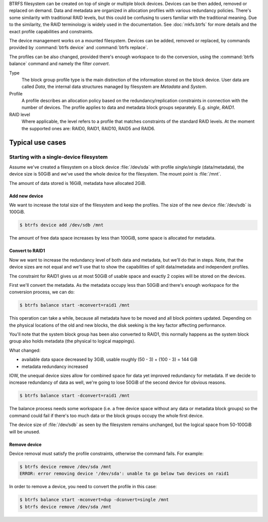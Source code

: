 BTRFS filesystem can be created on top of single or multiple block devices.
Devices can be then added, removed or replaced on demand.  Data and metadata are
organized in allocation profiles with various redundancy policies.  There's some
similarity with traditional RAID levels, but this could be confusing to users
familiar with the traditional meaning. Due to the similarity, the RAID
terminology is widely used in the documentation.  See :doc:`mkfs.btrfs` for more
details and the exact profile capabilities and constraints.

The device management works on a mounted filesystem. Devices can be added,
removed or replaced, by commands provided by :command:`btrfs device` and :command:`btrfs replace`.

The profiles can be also changed, provided there's enough workspace to do the
conversion, using the :command:`btrfs balance` command and namely the filter *convert*.

Type
        The block group profile type is the main distinction of the information stored
        on the block device. User data are called *Data*, the internal data structures
        managed by filesystem are *Metadata* and *System*.

Profile
        A profile describes an allocation policy based on the redundancy/replication
        constraints in connection with the number of devices. The profile applies to
        data and metadata block groups separately. E.g. *single*, *RAID1*.

RAID level
        Where applicable, the level refers to a profile that matches constraints of the
        standard RAID levels. At the moment the supported ones are: RAID0, RAID1,
        RAID10, RAID5 and RAID6.

.. duplabel:: man-device-typical-use-cases

Typical use cases
-----------------

Starting with a single-device filesystem
^^^^^^^^^^^^^^^^^^^^^^^^^^^^^^^^^^^^^^^^

Assume we've created a filesystem on a block device :file:`/dev/sda` with profile
*single/single* (data/metadata), the device size is 50GiB and we've used the
whole device for the filesystem. The mount point is :file:`/mnt`.

The amount of data stored is 16GiB, metadata have allocated 2GiB.

Add new device
""""""""""""""

We want to increase the total size of the filesystem and keep the profiles. The
size of the new device :file:`/dev/sdb` is 100GiB.

.. code-block:: bash

        $ btrfs device add /dev/sdb /mnt

The amount of free data space increases by less than 100GiB, some space is
allocated for metadata.

Convert to RAID1
""""""""""""""""

Now we want to increase the redundancy level of both data and metadata, but
we'll do that in steps. Note, that the device sizes are not equal and we'll use
that to show the capabilities of split data/metadata and independent profiles.

The constraint for RAID1 gives us at most 50GiB of usable space and exactly 2
copies will be stored on the devices.

First we'll convert the metadata. As the metadata occupy less than 50GiB and
there's enough workspace for the conversion process, we can do:

.. code-block:: bash

        $ btrfs balance start -mconvert=raid1 /mnt

This operation can take a while, because all metadata have to be moved and all
block pointers updated. Depending on the physical locations of the old and new
blocks, the disk seeking is the key factor affecting performance.

You'll note that the system block group has been also converted to RAID1, this
normally happens as the system block group also holds metadata (the physical to
logical mappings).

What changed:

* available data space decreased by 3GiB, usable roughly (50 - 3) + (100 - 3) = 144 GiB
* metadata redundancy increased

IOW, the unequal device sizes allow for combined space for data yet improved
redundancy for metadata. If we decide to increase redundancy of data as well,
we're going to lose 50GiB of the second device for obvious reasons.

.. code-block:: bash

        $ btrfs balance start -dconvert=raid1 /mnt

The balance process needs some workspace (i.e. a free device space without any
data or metadata block groups) so the command could fail if there's too much
data or the block groups occupy the whole first device.

The device size of :file:`/dev/sdb` as seen by the filesystem remains unchanged, but
the logical space from 50-100GiB will be unused.

Remove device
"""""""""""""

Device removal must satisfy the profile constraints, otherwise the command
fails. For example:

.. code-block:: bash

        $ btrfs device remove /dev/sda /mnt
        ERROR: error removing device '/dev/sda': unable to go below two devices on raid1

In order to remove a device, you need to convert the profile in this case:

.. code-block:: bash

        $ btrfs balance start -mconvert=dup -dconvert=single /mnt
        $ btrfs device remove /dev/sda /mnt
